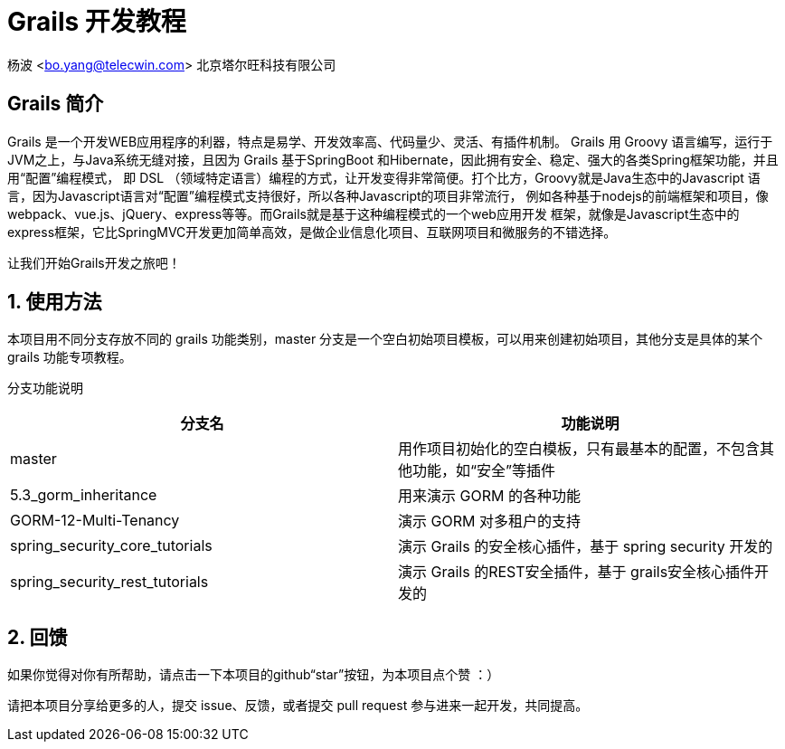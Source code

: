 = Grails 开发教程
:icons: font
:stem:
:sectnums:

杨波 <bo.yang@telecwin.com> 北京塔尔旺科技有限公司

[abstract]
== Grails 简介
Grails 是一个开发WEB应用程序的利器，特点是易学、开发效率高、代码量少、灵活、有插件机制。
Grails 用 Groovy 语言编写，运行于JVM之上，与Java系统无缝对接，且因为 Grails 基于SpringBoot
和Hibernate，因此拥有安全、稳定、强大的各类Spring框架功能，并且用“配置”编程模式，
即 DSL （领域特定语言）编程的方式，让开发变得非常简便。打个比方，Groovy就是Java生态中的Javascript
语言，因为Javascript语言对“配置”编程模式支持很好，所以各种Javascript的项目非常流行，
例如各种基于nodejs的前端框架和项目，像webpack、vue.js、jQuery、express等等。而Grails就是基于这种编程模式的一个web应用开发
框架，就像是Javascript生态中的express框架，它比SpringMVC开发更加简单高效，是做企业信息化项目、互联网项目和微服务的不错选择。

让我们开始Grails开发之旅吧！

== 使用方法

本项目用不同分支存放不同的 grails 功能类别，master 分支是一个空白初始项目模板，可以用来创建初始项目，其他分支是具体的某个
grails 功能专项教程。

分支功能说明
[%header]
|===
| 分支名 | 功能说明
| master | 用作项目初始化的空白模板，只有最基本的配置，不包含其他功能，如“安全”等插件
| 5.3_gorm_inheritance | 用来演示 GORM 的各种功能
| GORM-12-Multi-Tenancy | 演示 GORM 对多租户的支持
| spring_security_core_tutorials | 演示 Grails 的安全核心插件，基于 spring security 开发的
| spring_security_rest_tutorials | 演示 Grails 的REST安全插件，基于 grails安全核心插件开发的
|===

== 回馈

如果你觉得对你有所帮助，请点击一下本项目的github“star”按钮，为本项目点个赞 ：）

请把本项目分享给更多的人，提交 issue、反馈，或者提交 pull request 参与进来一起开发，共同提高。
